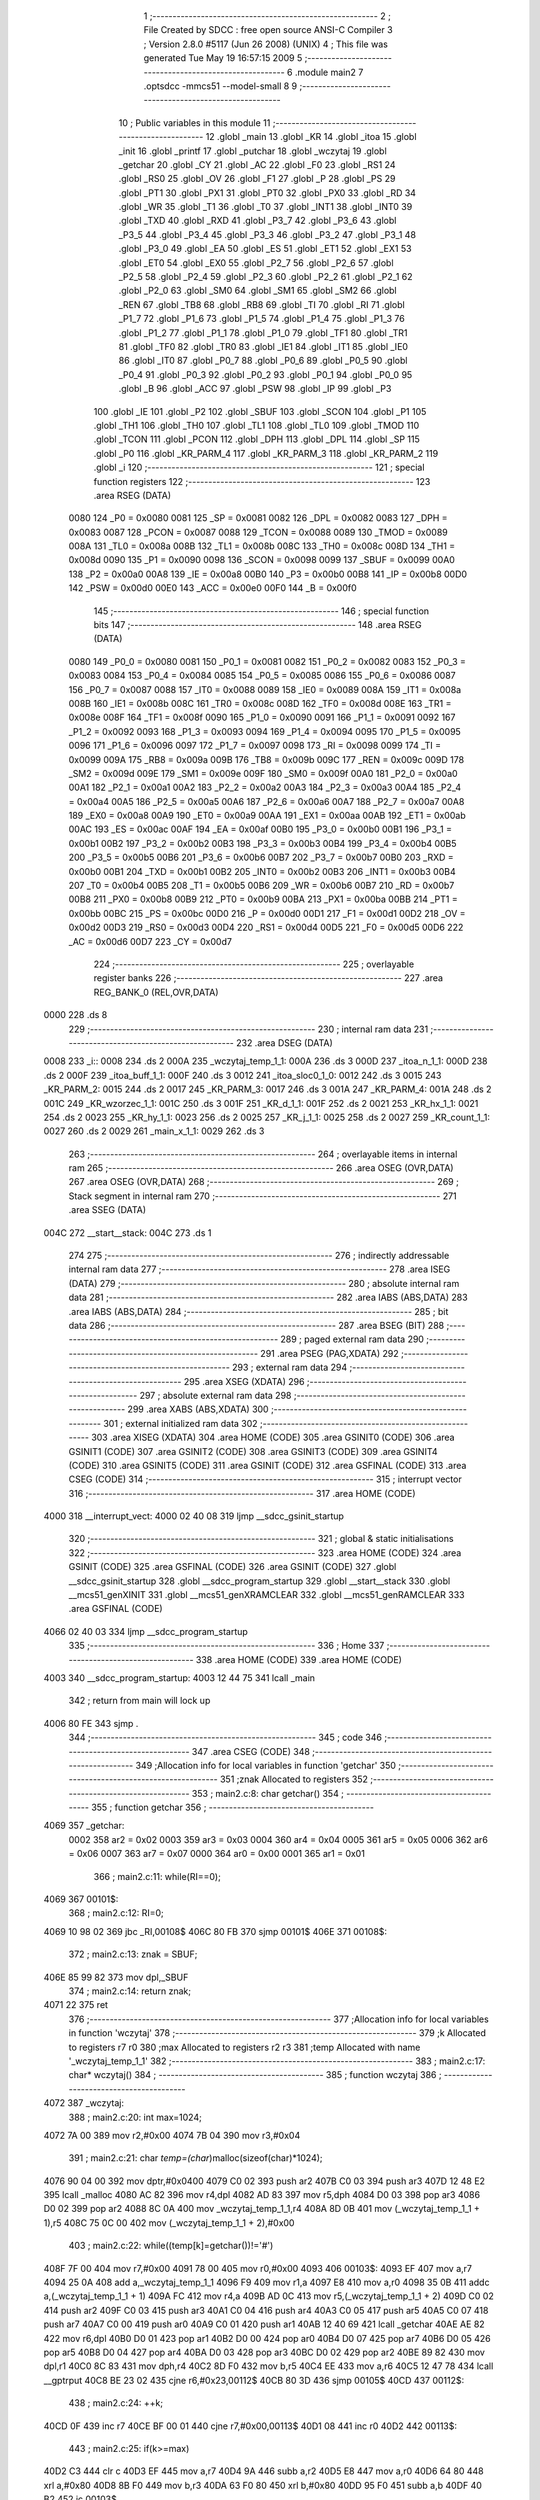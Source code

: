                               1 ;--------------------------------------------------------
                              2 ; File Created by SDCC : free open source ANSI-C Compiler
                              3 ; Version 2.8.0 #5117 (Jun 26 2008) (UNIX)
                              4 ; This file was generated Tue May 19 16:57:15 2009
                              5 ;--------------------------------------------------------
                              6 	.module main2
                              7 	.optsdcc -mmcs51 --model-small
                              8 	
                              9 ;--------------------------------------------------------
                             10 ; Public variables in this module
                             11 ;--------------------------------------------------------
                             12 	.globl _main
                             13 	.globl _KR
                             14 	.globl _itoa
                             15 	.globl _init
                             16 	.globl _printf
                             17 	.globl _putchar
                             18 	.globl _wczytaj
                             19 	.globl _getchar
                             20 	.globl _CY
                             21 	.globl _AC
                             22 	.globl _F0
                             23 	.globl _RS1
                             24 	.globl _RS0
                             25 	.globl _OV
                             26 	.globl _F1
                             27 	.globl _P
                             28 	.globl _PS
                             29 	.globl _PT1
                             30 	.globl _PX1
                             31 	.globl _PT0
                             32 	.globl _PX0
                             33 	.globl _RD
                             34 	.globl _WR
                             35 	.globl _T1
                             36 	.globl _T0
                             37 	.globl _INT1
                             38 	.globl _INT0
                             39 	.globl _TXD
                             40 	.globl _RXD
                             41 	.globl _P3_7
                             42 	.globl _P3_6
                             43 	.globl _P3_5
                             44 	.globl _P3_4
                             45 	.globl _P3_3
                             46 	.globl _P3_2
                             47 	.globl _P3_1
                             48 	.globl _P3_0
                             49 	.globl _EA
                             50 	.globl _ES
                             51 	.globl _ET1
                             52 	.globl _EX1
                             53 	.globl _ET0
                             54 	.globl _EX0
                             55 	.globl _P2_7
                             56 	.globl _P2_6
                             57 	.globl _P2_5
                             58 	.globl _P2_4
                             59 	.globl _P2_3
                             60 	.globl _P2_2
                             61 	.globl _P2_1
                             62 	.globl _P2_0
                             63 	.globl _SM0
                             64 	.globl _SM1
                             65 	.globl _SM2
                             66 	.globl _REN
                             67 	.globl _TB8
                             68 	.globl _RB8
                             69 	.globl _TI
                             70 	.globl _RI
                             71 	.globl _P1_7
                             72 	.globl _P1_6
                             73 	.globl _P1_5
                             74 	.globl _P1_4
                             75 	.globl _P1_3
                             76 	.globl _P1_2
                             77 	.globl _P1_1
                             78 	.globl _P1_0
                             79 	.globl _TF1
                             80 	.globl _TR1
                             81 	.globl _TF0
                             82 	.globl _TR0
                             83 	.globl _IE1
                             84 	.globl _IT1
                             85 	.globl _IE0
                             86 	.globl _IT0
                             87 	.globl _P0_7
                             88 	.globl _P0_6
                             89 	.globl _P0_5
                             90 	.globl _P0_4
                             91 	.globl _P0_3
                             92 	.globl _P0_2
                             93 	.globl _P0_1
                             94 	.globl _P0_0
                             95 	.globl _B
                             96 	.globl _ACC
                             97 	.globl _PSW
                             98 	.globl _IP
                             99 	.globl _P3
                            100 	.globl _IE
                            101 	.globl _P2
                            102 	.globl _SBUF
                            103 	.globl _SCON
                            104 	.globl _P1
                            105 	.globl _TH1
                            106 	.globl _TH0
                            107 	.globl _TL1
                            108 	.globl _TL0
                            109 	.globl _TMOD
                            110 	.globl _TCON
                            111 	.globl _PCON
                            112 	.globl _DPH
                            113 	.globl _DPL
                            114 	.globl _SP
                            115 	.globl _P0
                            116 	.globl _KR_PARM_4
                            117 	.globl _KR_PARM_3
                            118 	.globl _KR_PARM_2
                            119 	.globl _i
                            120 ;--------------------------------------------------------
                            121 ; special function registers
                            122 ;--------------------------------------------------------
                            123 	.area RSEG    (DATA)
                    0080    124 _P0	=	0x0080
                    0081    125 _SP	=	0x0081
                    0082    126 _DPL	=	0x0082
                    0083    127 _DPH	=	0x0083
                    0087    128 _PCON	=	0x0087
                    0088    129 _TCON	=	0x0088
                    0089    130 _TMOD	=	0x0089
                    008A    131 _TL0	=	0x008a
                    008B    132 _TL1	=	0x008b
                    008C    133 _TH0	=	0x008c
                    008D    134 _TH1	=	0x008d
                    0090    135 _P1	=	0x0090
                    0098    136 _SCON	=	0x0098
                    0099    137 _SBUF	=	0x0099
                    00A0    138 _P2	=	0x00a0
                    00A8    139 _IE	=	0x00a8
                    00B0    140 _P3	=	0x00b0
                    00B8    141 _IP	=	0x00b8
                    00D0    142 _PSW	=	0x00d0
                    00E0    143 _ACC	=	0x00e0
                    00F0    144 _B	=	0x00f0
                            145 ;--------------------------------------------------------
                            146 ; special function bits
                            147 ;--------------------------------------------------------
                            148 	.area RSEG    (DATA)
                    0080    149 _P0_0	=	0x0080
                    0081    150 _P0_1	=	0x0081
                    0082    151 _P0_2	=	0x0082
                    0083    152 _P0_3	=	0x0083
                    0084    153 _P0_4	=	0x0084
                    0085    154 _P0_5	=	0x0085
                    0086    155 _P0_6	=	0x0086
                    0087    156 _P0_7	=	0x0087
                    0088    157 _IT0	=	0x0088
                    0089    158 _IE0	=	0x0089
                    008A    159 _IT1	=	0x008a
                    008B    160 _IE1	=	0x008b
                    008C    161 _TR0	=	0x008c
                    008D    162 _TF0	=	0x008d
                    008E    163 _TR1	=	0x008e
                    008F    164 _TF1	=	0x008f
                    0090    165 _P1_0	=	0x0090
                    0091    166 _P1_1	=	0x0091
                    0092    167 _P1_2	=	0x0092
                    0093    168 _P1_3	=	0x0093
                    0094    169 _P1_4	=	0x0094
                    0095    170 _P1_5	=	0x0095
                    0096    171 _P1_6	=	0x0096
                    0097    172 _P1_7	=	0x0097
                    0098    173 _RI	=	0x0098
                    0099    174 _TI	=	0x0099
                    009A    175 _RB8	=	0x009a
                    009B    176 _TB8	=	0x009b
                    009C    177 _REN	=	0x009c
                    009D    178 _SM2	=	0x009d
                    009E    179 _SM1	=	0x009e
                    009F    180 _SM0	=	0x009f
                    00A0    181 _P2_0	=	0x00a0
                    00A1    182 _P2_1	=	0x00a1
                    00A2    183 _P2_2	=	0x00a2
                    00A3    184 _P2_3	=	0x00a3
                    00A4    185 _P2_4	=	0x00a4
                    00A5    186 _P2_5	=	0x00a5
                    00A6    187 _P2_6	=	0x00a6
                    00A7    188 _P2_7	=	0x00a7
                    00A8    189 _EX0	=	0x00a8
                    00A9    190 _ET0	=	0x00a9
                    00AA    191 _EX1	=	0x00aa
                    00AB    192 _ET1	=	0x00ab
                    00AC    193 _ES	=	0x00ac
                    00AF    194 _EA	=	0x00af
                    00B0    195 _P3_0	=	0x00b0
                    00B1    196 _P3_1	=	0x00b1
                    00B2    197 _P3_2	=	0x00b2
                    00B3    198 _P3_3	=	0x00b3
                    00B4    199 _P3_4	=	0x00b4
                    00B5    200 _P3_5	=	0x00b5
                    00B6    201 _P3_6	=	0x00b6
                    00B7    202 _P3_7	=	0x00b7
                    00B0    203 _RXD	=	0x00b0
                    00B1    204 _TXD	=	0x00b1
                    00B2    205 _INT0	=	0x00b2
                    00B3    206 _INT1	=	0x00b3
                    00B4    207 _T0	=	0x00b4
                    00B5    208 _T1	=	0x00b5
                    00B6    209 _WR	=	0x00b6
                    00B7    210 _RD	=	0x00b7
                    00B8    211 _PX0	=	0x00b8
                    00B9    212 _PT0	=	0x00b9
                    00BA    213 _PX1	=	0x00ba
                    00BB    214 _PT1	=	0x00bb
                    00BC    215 _PS	=	0x00bc
                    00D0    216 _P	=	0x00d0
                    00D1    217 _F1	=	0x00d1
                    00D2    218 _OV	=	0x00d2
                    00D3    219 _RS0	=	0x00d3
                    00D4    220 _RS1	=	0x00d4
                    00D5    221 _F0	=	0x00d5
                    00D6    222 _AC	=	0x00d6
                    00D7    223 _CY	=	0x00d7
                            224 ;--------------------------------------------------------
                            225 ; overlayable register banks
                            226 ;--------------------------------------------------------
                            227 	.area REG_BANK_0	(REL,OVR,DATA)
   0000                     228 	.ds 8
                            229 ;--------------------------------------------------------
                            230 ; internal ram data
                            231 ;--------------------------------------------------------
                            232 	.area DSEG    (DATA)
   0008                     233 _i::
   0008                     234 	.ds 2
   000A                     235 _wczytaj_temp_1_1:
   000A                     236 	.ds 3
   000D                     237 _itoa_n_1_1:
   000D                     238 	.ds 2
   000F                     239 _itoa_buff_1_1:
   000F                     240 	.ds 3
   0012                     241 _itoa_sloc0_1_0:
   0012                     242 	.ds 3
   0015                     243 _KR_PARM_2:
   0015                     244 	.ds 2
   0017                     245 _KR_PARM_3:
   0017                     246 	.ds 3
   001A                     247 _KR_PARM_4:
   001A                     248 	.ds 2
   001C                     249 _KR_wzorzec_1_1:
   001C                     250 	.ds 3
   001F                     251 _KR_d_1_1:
   001F                     252 	.ds 2
   0021                     253 _KR_hx_1_1:
   0021                     254 	.ds 2
   0023                     255 _KR_hy_1_1:
   0023                     256 	.ds 2
   0025                     257 _KR_j_1_1:
   0025                     258 	.ds 2
   0027                     259 _KR_count_1_1:
   0027                     260 	.ds 2
   0029                     261 _main_x_1_1:
   0029                     262 	.ds 3
                            263 ;--------------------------------------------------------
                            264 ; overlayable items in internal ram 
                            265 ;--------------------------------------------------------
                            266 	.area	OSEG    (OVR,DATA)
                            267 	.area	OSEG    (OVR,DATA)
                            268 ;--------------------------------------------------------
                            269 ; Stack segment in internal ram 
                            270 ;--------------------------------------------------------
                            271 	.area	SSEG	(DATA)
   004C                     272 __start__stack:
   004C                     273 	.ds	1
                            274 
                            275 ;--------------------------------------------------------
                            276 ; indirectly addressable internal ram data
                            277 ;--------------------------------------------------------
                            278 	.area ISEG    (DATA)
                            279 ;--------------------------------------------------------
                            280 ; absolute internal ram data
                            281 ;--------------------------------------------------------
                            282 	.area IABS    (ABS,DATA)
                            283 	.area IABS    (ABS,DATA)
                            284 ;--------------------------------------------------------
                            285 ; bit data
                            286 ;--------------------------------------------------------
                            287 	.area BSEG    (BIT)
                            288 ;--------------------------------------------------------
                            289 ; paged external ram data
                            290 ;--------------------------------------------------------
                            291 	.area PSEG    (PAG,XDATA)
                            292 ;--------------------------------------------------------
                            293 ; external ram data
                            294 ;--------------------------------------------------------
                            295 	.area XSEG    (XDATA)
                            296 ;--------------------------------------------------------
                            297 ; absolute external ram data
                            298 ;--------------------------------------------------------
                            299 	.area XABS    (ABS,XDATA)
                            300 ;--------------------------------------------------------
                            301 ; external initialized ram data
                            302 ;--------------------------------------------------------
                            303 	.area XISEG   (XDATA)
                            304 	.area HOME    (CODE)
                            305 	.area GSINIT0 (CODE)
                            306 	.area GSINIT1 (CODE)
                            307 	.area GSINIT2 (CODE)
                            308 	.area GSINIT3 (CODE)
                            309 	.area GSINIT4 (CODE)
                            310 	.area GSINIT5 (CODE)
                            311 	.area GSINIT  (CODE)
                            312 	.area GSFINAL (CODE)
                            313 	.area CSEG    (CODE)
                            314 ;--------------------------------------------------------
                            315 ; interrupt vector 
                            316 ;--------------------------------------------------------
                            317 	.area HOME    (CODE)
   4000                     318 __interrupt_vect:
   4000 02 40 08            319 	ljmp	__sdcc_gsinit_startup
                            320 ;--------------------------------------------------------
                            321 ; global & static initialisations
                            322 ;--------------------------------------------------------
                            323 	.area HOME    (CODE)
                            324 	.area GSINIT  (CODE)
                            325 	.area GSFINAL (CODE)
                            326 	.area GSINIT  (CODE)
                            327 	.globl __sdcc_gsinit_startup
                            328 	.globl __sdcc_program_startup
                            329 	.globl __start__stack
                            330 	.globl __mcs51_genXINIT
                            331 	.globl __mcs51_genXRAMCLEAR
                            332 	.globl __mcs51_genRAMCLEAR
                            333 	.area GSFINAL (CODE)
   4066 02 40 03            334 	ljmp	__sdcc_program_startup
                            335 ;--------------------------------------------------------
                            336 ; Home
                            337 ;--------------------------------------------------------
                            338 	.area HOME    (CODE)
                            339 	.area HOME    (CODE)
   4003                     340 __sdcc_program_startup:
   4003 12 44 75            341 	lcall	_main
                            342 ;	return from main will lock up
   4006 80 FE               343 	sjmp .
                            344 ;--------------------------------------------------------
                            345 ; code
                            346 ;--------------------------------------------------------
                            347 	.area CSEG    (CODE)
                            348 ;------------------------------------------------------------
                            349 ;Allocation info for local variables in function 'getchar'
                            350 ;------------------------------------------------------------
                            351 ;znak                      Allocated to registers 
                            352 ;------------------------------------------------------------
                            353 ;	main2.c:8: char getchar()
                            354 ;	-----------------------------------------
                            355 ;	 function getchar
                            356 ;	-----------------------------------------
   4069                     357 _getchar:
                    0002    358 	ar2 = 0x02
                    0003    359 	ar3 = 0x03
                    0004    360 	ar4 = 0x04
                    0005    361 	ar5 = 0x05
                    0006    362 	ar6 = 0x06
                    0007    363 	ar7 = 0x07
                    0000    364 	ar0 = 0x00
                    0001    365 	ar1 = 0x01
                            366 ;	main2.c:11: while(RI==0);
   4069                     367 00101$:
                            368 ;	main2.c:12: RI=0;	
   4069 10 98 02            369 	jbc	_RI,00108$
   406C 80 FB               370 	sjmp	00101$
   406E                     371 00108$:
                            372 ;	main2.c:13: znak = SBUF;
   406E 85 99 82            373 	mov	dpl,_SBUF
                            374 ;	main2.c:14: return znak;
   4071 22                  375 	ret
                            376 ;------------------------------------------------------------
                            377 ;Allocation info for local variables in function 'wczytaj'
                            378 ;------------------------------------------------------------
                            379 ;k                         Allocated to registers r7 r0 
                            380 ;max                       Allocated to registers r2 r3 
                            381 ;temp                      Allocated with name '_wczytaj_temp_1_1'
                            382 ;------------------------------------------------------------
                            383 ;	main2.c:17: char* wczytaj()
                            384 ;	-----------------------------------------
                            385 ;	 function wczytaj
                            386 ;	-----------------------------------------
   4072                     387 _wczytaj:
                            388 ;	main2.c:20: int max=1024;
   4072 7A 00               389 	mov	r2,#0x00
   4074 7B 04               390 	mov	r3,#0x04
                            391 ;	main2.c:21: char *temp=(char*)malloc(sizeof(char)*1024);
   4076 90 04 00            392 	mov	dptr,#0x0400
   4079 C0 02               393 	push	ar2
   407B C0 03               394 	push	ar3
   407D 12 48 E2            395 	lcall	_malloc
   4080 AC 82               396 	mov	r4,dpl
   4082 AD 83               397 	mov	r5,dph
   4084 D0 03               398 	pop	ar3
   4086 D0 02               399 	pop	ar2
   4088 8C 0A               400 	mov	_wczytaj_temp_1_1,r4
   408A 8D 0B               401 	mov	(_wczytaj_temp_1_1 + 1),r5
   408C 75 0C 00            402 	mov	(_wczytaj_temp_1_1 + 2),#0x00
                            403 ;	main2.c:22: while((temp[k]=getchar())!='#')
   408F 7F 00               404 	mov	r7,#0x00
   4091 78 00               405 	mov	r0,#0x00
   4093                     406 00103$:
   4093 EF                  407 	mov	a,r7
   4094 25 0A               408 	add	a,_wczytaj_temp_1_1
   4096 F9                  409 	mov	r1,a
   4097 E8                  410 	mov	a,r0
   4098 35 0B               411 	addc	a,(_wczytaj_temp_1_1 + 1)
   409A FC                  412 	mov	r4,a
   409B AD 0C               413 	mov	r5,(_wczytaj_temp_1_1 + 2)
   409D C0 02               414 	push	ar2
   409F C0 03               415 	push	ar3
   40A1 C0 04               416 	push	ar4
   40A3 C0 05               417 	push	ar5
   40A5 C0 07               418 	push	ar7
   40A7 C0 00               419 	push	ar0
   40A9 C0 01               420 	push	ar1
   40AB 12 40 69            421 	lcall	_getchar
   40AE AE 82               422 	mov	r6,dpl
   40B0 D0 01               423 	pop	ar1
   40B2 D0 00               424 	pop	ar0
   40B4 D0 07               425 	pop	ar7
   40B6 D0 05               426 	pop	ar5
   40B8 D0 04               427 	pop	ar4
   40BA D0 03               428 	pop	ar3
   40BC D0 02               429 	pop	ar2
   40BE 89 82               430 	mov	dpl,r1
   40C0 8C 83               431 	mov	dph,r4
   40C2 8D F0               432 	mov	b,r5
   40C4 EE                  433 	mov	a,r6
   40C5 12 47 78            434 	lcall	__gptrput
   40C8 BE 23 02            435 	cjne	r6,#0x23,00112$
   40CB 80 3D               436 	sjmp	00105$
   40CD                     437 00112$:
                            438 ;	main2.c:24: ++k;
   40CD 0F                  439 	inc	r7
   40CE BF 00 01            440 	cjne	r7,#0x00,00113$
   40D1 08                  441 	inc	r0
   40D2                     442 00113$:
                            443 ;	main2.c:25: if(k>=max)
   40D2 C3                  444 	clr	c
   40D3 EF                  445 	mov	a,r7
   40D4 9A                  446 	subb	a,r2
   40D5 E8                  447 	mov	a,r0
   40D6 64 80               448 	xrl	a,#0x80
   40D8 8B F0               449 	mov	b,r3
   40DA 63 F0 80            450 	xrl	b,#0x80
   40DD 95 F0               451 	subb	a,b
   40DF 40 B2               452 	jc	00103$
                            453 ;	main2.c:27: max*=2;
   40E1 EB                  454 	mov	a,r3
   40E2 CA                  455 	xch	a,r2
   40E3 25 E0               456 	add	a,acc
   40E5 CA                  457 	xch	a,r2
   40E6 33                  458 	rlc	a
   40E7 FB                  459 	mov	r3,a
                            460 ;	main2.c:28: realloc(temp,max);
   40E8 8A 2C               461 	mov	_realloc_PARM_2,r2
   40EA 8B 2D               462 	mov	(_realloc_PARM_2 + 1),r3
   40EC 85 0A 82            463 	mov	dpl,_wczytaj_temp_1_1
   40EF 85 0B 83            464 	mov	dph,(_wczytaj_temp_1_1 + 1)
   40F2 85 0C F0            465 	mov	b,(_wczytaj_temp_1_1 + 2)
   40F5 C0 02               466 	push	ar2
   40F7 C0 03               467 	push	ar3
   40F9 C0 07               468 	push	ar7
   40FB C0 00               469 	push	ar0
   40FD 12 45 24            470 	lcall	_realloc
   4100 D0 00               471 	pop	ar0
   4102 D0 07               472 	pop	ar7
   4104 D0 03               473 	pop	ar3
   4106 D0 02               474 	pop	ar2
   4108 80 89               475 	sjmp	00103$
   410A                     476 00105$:
                            477 ;	main2.c:31: temp[k]='\0';
   410A 89 82               478 	mov	dpl,r1
   410C 8C 83               479 	mov	dph,r4
   410E 8D F0               480 	mov	b,r5
   4110 E4                  481 	clr	a
   4111 12 47 78            482 	lcall	__gptrput
                            483 ;	main2.c:32: return temp;
   4114 85 0A 82            484 	mov	dpl,_wczytaj_temp_1_1
   4117 85 0B 83            485 	mov	dph,(_wczytaj_temp_1_1 + 1)
   411A 85 0C F0            486 	mov	b,(_wczytaj_temp_1_1 + 2)
   411D 22                  487 	ret
                            488 ;------------------------------------------------------------
                            489 ;Allocation info for local variables in function 'putchar'
                            490 ;------------------------------------------------------------
                            491 ;znak                      Allocated to registers 
                            492 ;------------------------------------------------------------
                            493 ;	main2.c:35: void putchar(char znak)
                            494 ;	-----------------------------------------
                            495 ;	 function putchar
                            496 ;	-----------------------------------------
   411E                     497 _putchar:
   411E 85 82 99            498 	mov	_SBUF,dpl
                            499 ;	main2.c:38: while(TI==0);	
   4121                     500 00101$:
                            501 ;	main2.c:39: TI = 0;	
   4121 10 99 02            502 	jbc	_TI,00108$
   4124 80 FB               503 	sjmp	00101$
   4126                     504 00108$:
   4126 22                  505 	ret
                            506 ;------------------------------------------------------------
                            507 ;Allocation info for local variables in function 'printf'
                            508 ;------------------------------------------------------------
                            509 ;temp                      Allocated to registers r2 r3 r4 
                            510 ;------------------------------------------------------------
                            511 ;	main2.c:42: void printf(char *temp)
                            512 ;	-----------------------------------------
                            513 ;	 function printf
                            514 ;	-----------------------------------------
   4127                     515 _printf:
   4127 AA 82               516 	mov	r2,dpl
   4129 AB 83               517 	mov	r3,dph
   412B AC F0               518 	mov	r4,b
                            519 ;	main2.c:44: while(temp[i]!=0)
   412D E4                  520 	clr	a
   412E F5 08               521 	mov	_i,a
   4130 F5 09               522 	mov	(_i + 1),a
                            523 ;	main2.c:45: {
   4132                     524 00101$:
   4132 E5 08               525 	mov	a,_i
   4134 2A                  526 	add	a,r2
   4135 FD                  527 	mov	r5,a
   4136 E5 09               528 	mov	a,(_i + 1)
   4138 3B                  529 	addc	a,r3
   4139 FE                  530 	mov	r6,a
   413A 8C 07               531 	mov	ar7,r4
   413C 8D 82               532 	mov	dpl,r5
   413E 8E 83               533 	mov	dph,r6
   4140 8F F0               534 	mov	b,r7
   4142 12 4A E7            535 	lcall	__gptrget
   4145 FD                  536 	mov	r5,a
   4146 60 1B               537 	jz	00103$
                            538 ;	main2.c:47: i++;
   4148 8D 82               539 	mov	dpl,r5
   414A C0 02               540 	push	ar2
   414C C0 03               541 	push	ar3
   414E C0 04               542 	push	ar4
   4150 12 41 1E            543 	lcall	_putchar
   4153 D0 04               544 	pop	ar4
   4155 D0 03               545 	pop	ar3
   4157 D0 02               546 	pop	ar2
                            547 ;	main2.c:48: }
   4159 05 08               548 	inc	_i
   415B E4                  549 	clr	a
   415C B5 08 D3            550 	cjne	a,_i,00101$
   415F 05 09               551 	inc	(_i + 1)
   4161 80 CF               552 	sjmp	00101$
   4163                     553 00103$:
                            554 ;	main2.c:50: }
   4163 75 82 0A            555 	mov	dpl,#0x0A
   4166 02 41 1E            556 	ljmp	_putchar
                            557 ;------------------------------------------------------------
                            558 ;Allocation info for local variables in function 'init'
                            559 ;------------------------------------------------------------
                            560 ;------------------------------------------------------------
                            561 ;	main2.c:54: {
                            562 ;	-----------------------------------------
                            563 ;	 function init
                            564 ;	-----------------------------------------
   4169                     565 _init:
                            566 ;	main2.c:56: TMOD &= 0x0f;
   4169 75 98 50            567 	mov	_SCON,#0x50
                            568 ;	main2.c:57: TMOD |= 0x20;
   416C 53 89 0F            569 	anl	_TMOD,#0x0F
                            570 ;	main2.c:58: TH1=TL1=0xFD;	
   416F 43 89 20            571 	orl	_TMOD,#0x20
                            572 ;	main2.c:59: PCON=0x80;
   4172 75 8B FD            573 	mov	_TL1,#0xFD
   4175 75 8D FD            574 	mov	_TH1,#0xFD
                            575 ;	main2.c:60: TCON=0x40; 
   4178 75 87 80            576 	mov	_PCON,#0x80
                            577 ;	main2.c:61: RI=0;
   417B 75 88 40            578 	mov	_TCON,#0x40
                            579 ;	main2.c:62: SBUF=0x0;
   417E C2 98               580 	clr	_RI
                            581 ;	main2.c:63: TI=0;
   4180 75 99 00            582 	mov	_SBUF,#0x00
                            583 ;	main2.c:64: putchar(' ');
   4183 C2 99               584 	clr	_TI
                            585 ;	main2.c:65: 
   4185 75 82 20            586 	mov	dpl,#0x20
   4188 02 41 1E            587 	ljmp	_putchar
                            588 ;------------------------------------------------------------
                            589 ;Allocation info for local variables in function 'itoa'
                            590 ;------------------------------------------------------------
                            591 ;n                         Allocated with name '_itoa_n_1_1'
                            592 ;temp                      Allocated to registers r4 r5 
                            593 ;k                         Allocated to registers r4 r5 
                            594 ;buff                      Allocated with name '_itoa_buff_1_1'
                            595 ;sloc0                     Allocated with name '_itoa_sloc0_1_0'
                            596 ;------------------------------------------------------------
                            597 ;	main2.c:69: {
                            598 ;	-----------------------------------------
                            599 ;	 function itoa
                            600 ;	-----------------------------------------
   418B                     601 _itoa:
   418B 85 82 0D            602 	mov	_itoa_n_1_1,dpl
   418E 85 83 0E            603 	mov	(_itoa_n_1_1 + 1),dph
                            604 ;	main2.c:71: char *buff;
   4191 AC 0D               605 	mov	r4,_itoa_n_1_1
   4193 AD 0E               606 	mov	r5,(_itoa_n_1_1 + 1)
                            607 ;	main2.c:73: {
   4195 E5 0D               608 	mov	a,_itoa_n_1_1
   4197 45 0E               609 	orl	a,(_itoa_n_1_1 + 1)
   4199 70 37               610 	jnz	00115$
                            611 ;	main2.c:75: buff[0]='0';
   419B 90 00 02            612 	mov	dptr,#0x0002
   419E 12 48 E2            613 	lcall	_malloc
   41A1 AE 82               614 	mov	r6,dpl
   41A3 AF 83               615 	mov	r7,dph
   41A5 8E 0F               616 	mov	_itoa_buff_1_1,r6
   41A7 8F 10               617 	mov	(_itoa_buff_1_1 + 1),r7
   41A9 75 11 00            618 	mov	(_itoa_buff_1_1 + 2),#0x00
                            619 ;	main2.c:76: buff[1]=0;
   41AC 85 0F 82            620 	mov	dpl,_itoa_buff_1_1
   41AF 85 10 83            621 	mov	dph,(_itoa_buff_1_1 + 1)
   41B2 85 11 F0            622 	mov	b,(_itoa_buff_1_1 + 2)
   41B5 74 30               623 	mov	a,#0x30
   41B7 12 47 78            624 	lcall	__gptrput
                            625 ;	main2.c:77: }
   41BA 74 01               626 	mov	a,#0x01
   41BC 25 0F               627 	add	a,_itoa_buff_1_1
   41BE F9                  628 	mov	r1,a
   41BF E4                  629 	clr	a
   41C0 35 10               630 	addc	a,(_itoa_buff_1_1 + 1)
   41C2 FE                  631 	mov	r6,a
   41C3 AF 11               632 	mov	r7,(_itoa_buff_1_1 + 2)
   41C5 89 82               633 	mov	dpl,r1
   41C7 8E 83               634 	mov	dph,r6
   41C9 8F F0               635 	mov	b,r7
   41CB E4                  636 	clr	a
   41CC 12 47 78            637 	lcall	__gptrput
   41CF 02 42 A5            638 	ljmp	00106$
                            639 ;	main2.c:81: {
   41D2                     640 00115$:
   41D2 7E 00               641 	mov	r6,#0x00
   41D4 7F 00               642 	mov	r7,#0x00
   41D6                     643 00101$:
   41D6 C3                  644 	clr	c
   41D7 E4                  645 	clr	a
   41D8 9C                  646 	subb	a,r4
   41D9 74 80               647 	mov	a,#(0x00 ^ 0x80)
   41DB 8D F0               648 	mov	b,r5
   41DD 63 F0 80            649 	xrl	b,#0x80
   41E0 95 F0               650 	subb	a,b
   41E2 50 20               651 	jnc	00118$
                            652 ;	main2.c:83: k++;
   41E4 75 39 0A            653 	mov	__divsint_PARM_2,#0x0A
   41E7 E4                  654 	clr	a
   41E8 F5 3A               655 	mov	(__divsint_PARM_2 + 1),a
   41EA 8C 82               656 	mov	dpl,r4
   41EC 8D 83               657 	mov	dph,r5
   41EE C0 06               658 	push	ar6
   41F0 C0 07               659 	push	ar7
   41F2 12 4B 39            660 	lcall	__divsint
   41F5 AC 82               661 	mov	r4,dpl
   41F7 AD 83               662 	mov	r5,dph
   41F9 D0 07               663 	pop	ar7
   41FB D0 06               664 	pop	ar6
                            665 ;	main2.c:84: }
   41FD 0E                  666 	inc	r6
   41FE BE 00 D5            667 	cjne	r6,#0x00,00101$
   4201 0F                  668 	inc	r7
   4202 80 D2               669 	sjmp	00101$
   4204                     670 00118$:
   4204 8E 04               671 	mov	ar4,r6
   4206 8F 05               672 	mov	ar5,r7
                            673 ;	main2.c:86: buff[k]=0;
   4208 8E 82               674 	mov	dpl,r6
   420A 8F 83               675 	mov	dph,r7
   420C A3                  676 	inc	dptr
   420D C0 04               677 	push	ar4
   420F C0 05               678 	push	ar5
   4211 C0 06               679 	push	ar6
   4213 C0 07               680 	push	ar7
   4215 12 48 E2            681 	lcall	_malloc
   4218 A8 82               682 	mov	r0,dpl
   421A A9 83               683 	mov	r1,dph
   421C D0 07               684 	pop	ar7
   421E D0 06               685 	pop	ar6
   4220 D0 05               686 	pop	ar5
   4222 D0 04               687 	pop	ar4
   4224 88 0F               688 	mov	_itoa_buff_1_1,r0
   4226 89 10               689 	mov	(_itoa_buff_1_1 + 1),r1
   4228 75 11 00            690 	mov	(_itoa_buff_1_1 + 2),#0x00
                            691 ;	main2.c:87: for(k;k>0;--k)
   422B EE                  692 	mov	a,r6
   422C 25 0F               693 	add	a,_itoa_buff_1_1
   422E FE                  694 	mov	r6,a
   422F EF                  695 	mov	a,r7
   4230 35 10               696 	addc	a,(_itoa_buff_1_1 + 1)
   4232 FF                  697 	mov	r7,a
   4233 A8 11               698 	mov	r0,(_itoa_buff_1_1 + 2)
   4235 8E 82               699 	mov	dpl,r6
   4237 8F 83               700 	mov	dph,r7
   4239 88 F0               701 	mov	b,r0
   423B E4                  702 	clr	a
   423C 12 47 78            703 	lcall	__gptrput
                            704 ;	main2.c:88: {
   423F                     705 00107$:
   423F C3                  706 	clr	c
   4240 E4                  707 	clr	a
   4241 9C                  708 	subb	a,r4
   4242 74 80               709 	mov	a,#(0x00 ^ 0x80)
   4244 8D F0               710 	mov	b,r5
   4246 63 F0 80            711 	xrl	b,#0x80
   4249 95 F0               712 	subb	a,b
   424B 50 58               713 	jnc	00106$
                            714 ;	main2.c:90: n/=10;
   424D EC                  715 	mov	a,r4
   424E 24 FF               716 	add	a,#0xff
   4250 FE                  717 	mov	r6,a
   4251 ED                  718 	mov	a,r5
   4252 34 FF               719 	addc	a,#0xff
   4254 FF                  720 	mov	r7,a
   4255 EE                  721 	mov	a,r6
   4256 25 0F               722 	add	a,_itoa_buff_1_1
   4258 F5 12               723 	mov	_itoa_sloc0_1_0,a
   425A EF                  724 	mov	a,r7
   425B 35 10               725 	addc	a,(_itoa_buff_1_1 + 1)
   425D F5 13               726 	mov	(_itoa_sloc0_1_0 + 1),a
   425F 85 11 14            727 	mov	(_itoa_sloc0_1_0 + 2),(_itoa_buff_1_1 + 2)
   4262 75 39 0A            728 	mov	__modsint_PARM_2,#0x0A
   4265 E4                  729 	clr	a
   4266 F5 3A               730 	mov	(__modsint_PARM_2 + 1),a
   4268 85 0D 82            731 	mov	dpl,_itoa_n_1_1
   426B 85 0E 83            732 	mov	dph,(_itoa_n_1_1 + 1)
   426E C0 06               733 	push	ar6
   4270 C0 07               734 	push	ar7
   4272 12 4B 03            735 	lcall	__modsint
   4275 AB 82               736 	mov	r3,dpl
   4277 74 30               737 	mov	a,#0x30
   4279 2B                  738 	add	a,r3
   427A 85 12 82            739 	mov	dpl,_itoa_sloc0_1_0
   427D 85 13 83            740 	mov	dph,(_itoa_sloc0_1_0 + 1)
   4280 85 14 F0            741 	mov	b,(_itoa_sloc0_1_0 + 2)
   4283 12 47 78            742 	lcall	__gptrput
                            743 ;	main2.c:91: }
   4286 75 39 0A            744 	mov	__divsint_PARM_2,#0x0A
   4289 E4                  745 	clr	a
   428A F5 3A               746 	mov	(__divsint_PARM_2 + 1),a
   428C 85 0D 82            747 	mov	dpl,_itoa_n_1_1
   428F 85 0E 83            748 	mov	dph,(_itoa_n_1_1 + 1)
   4292 12 4B 39            749 	lcall	__divsint
   4295 85 82 0D            750 	mov	_itoa_n_1_1,dpl
   4298 85 83 0E            751 	mov	(_itoa_n_1_1 + 1),dph
   429B D0 07               752 	pop	ar7
   429D D0 06               753 	pop	ar6
                            754 ;	main2.c:88: {
   429F 8E 04               755 	mov	ar4,r6
   42A1 8F 05               756 	mov	ar5,r7
   42A3 80 9A               757 	sjmp	00107$
   42A5                     758 00106$:
                            759 ;	main2.c:94: }
   42A5 85 0F 82            760 	mov	dpl,_itoa_buff_1_1
   42A8 85 10 83            761 	mov	dph,(_itoa_buff_1_1 + 1)
   42AB 85 11 F0            762 	mov	b,(_itoa_buff_1_1 + 2)
   42AE 22                  763 	ret
                            764 ;------------------------------------------------------------
                            765 ;Allocation info for local variables in function 'KR'
                            766 ;------------------------------------------------------------
                            767 ;m                         Allocated with name '_KR_PARM_2'
                            768 ;tekst                     Allocated with name '_KR_PARM_3'
                            769 ;n                         Allocated with name '_KR_PARM_4'
                            770 ;wzorzec                   Allocated with name '_KR_wzorzec_1_1'
                            771 ;d                         Allocated with name '_KR_d_1_1'
                            772 ;hx                        Allocated with name '_KR_hx_1_1'
                            773 ;hy                        Allocated with name '_KR_hy_1_1'
                            774 ;i                         Allocated to registers r7 r0 
                            775 ;j                         Allocated with name '_KR_j_1_1'
                            776 ;count                     Allocated with name '_KR_count_1_1'
                            777 ;------------------------------------------------------------
                            778 ;	main2.c:98: {
                            779 ;	-----------------------------------------
                            780 ;	 function KR
                            781 ;	-----------------------------------------
   42AF                     782 _KR:
   42AF 85 82 1C            783 	mov	_KR_wzorzec_1_1,dpl
   42B2 85 83 1D            784 	mov	(_KR_wzorzec_1_1 + 1),dph
   42B5 85 F0 1E            785 	mov	(_KR_wzorzec_1_1 + 2),b
                            786 ;	main2.c:102: d = (d<<1);
   42B8 75 1F 01            787 	mov	_KR_d_1_1,#0x01
   42BB E4                  788 	clr	a
   42BC F5 20               789 	mov	(_KR_d_1_1 + 1),a
   42BE 7F 01               790 	mov	r7,#0x01
   42C0 78 00               791 	mov	r0,#0x00
   42C2                     792 00107$:
   42C2 C3                  793 	clr	c
   42C3 EF                  794 	mov	a,r7
   42C4 95 15               795 	subb	a,_KR_PARM_2
   42C6 E8                  796 	mov	a,r0
   42C7 64 80               797 	xrl	a,#0x80
   42C9 85 16 F0            798 	mov	b,(_KR_PARM_2 + 1)
   42CC 63 F0 80            799 	xrl	b,#0x80
   42CF 95 F0               800 	subb	a,b
   42D1 50 12               801 	jnc	00110$
                            802 ;	main2.c:103: 
   42D3 E5 20               803 	mov	a,(_KR_d_1_1 + 1)
   42D5 C5 1F               804 	xch	a,_KR_d_1_1
   42D7 25 E0               805 	add	a,acc
   42D9 C5 1F               806 	xch	a,_KR_d_1_1
   42DB 33                  807 	rlc	a
   42DC F5 20               808 	mov	(_KR_d_1_1 + 1),a
                            809 ;	main2.c:102: d = (d<<1);
   42DE 0F                  810 	inc	r7
   42DF BF 00 E0            811 	cjne	r7,#0x00,00107$
   42E2 08                  812 	inc	r0
   42E3 80 DD               813 	sjmp	00107$
   42E5                     814 00110$:
                            815 ;	main2.c:105: {
   42E5 E4                  816 	clr a
   42E6 F5 21               817 	mov _KR_hx_1_1,a
   42E8 F5 22               818 	mov (_KR_hx_1_1 + 1),a
   42EA F5 23               819 	mov _KR_hy_1_1,a
   42EC F5 24               820 	mov (_KR_hy_1_1 + 1),a
   42EE F8                  821 	mov r0,a
   42EF FD                  822 	mov r5,a
   42F0                     823 00111$:
   42F0 C3                  824 	clr	c
   42F1 E8                  825 	mov	a,r0
   42F2 95 15               826 	subb	a,_KR_PARM_2
   42F4 ED                  827 	mov	a,r5
   42F5 64 80               828 	xrl	a,#0x80
   42F7 85 16 F0            829 	mov	b,(_KR_PARM_2 + 1)
   42FA 63 F0 80            830 	xrl	b,#0x80
   42FD 95 F0               831 	subb	a,b
   42FF 50 59               832 	jnc	00114$
                            833 ;	main2.c:107: hy = ((hy<<1) + tekst[i]);
   4301 E5 21               834 	mov	a,_KR_hx_1_1
   4303 25 21               835 	add	a,_KR_hx_1_1
   4305 FE                  836 	mov	r6,a
   4306 E5 22               837 	mov	a,(_KR_hx_1_1 + 1)
   4308 33                  838 	rlc	a
   4309 FA                  839 	mov	r2,a
   430A E8                  840 	mov	a,r0
   430B 25 1C               841 	add	a,_KR_wzorzec_1_1
   430D FB                  842 	mov	r3,a
   430E ED                  843 	mov	a,r5
   430F 35 1D               844 	addc	a,(_KR_wzorzec_1_1 + 1)
   4311 FC                  845 	mov	r4,a
   4312 AF 1E               846 	mov	r7,(_KR_wzorzec_1_1 + 2)
   4314 8B 82               847 	mov	dpl,r3
   4316 8C 83               848 	mov	dph,r4
   4318 8F F0               849 	mov	b,r7
   431A 12 4A E7            850 	lcall	__gptrget
   431D FB                  851 	mov	r3,a
   431E 33                  852 	rlc	a
   431F 95 E0               853 	subb	a,acc
   4321 FC                  854 	mov	r4,a
   4322 EB                  855 	mov	a,r3
   4323 2E                  856 	add	a,r6
   4324 F5 21               857 	mov	_KR_hx_1_1,a
   4326 EC                  858 	mov	a,r4
   4327 3A                  859 	addc	a,r2
   4328 F5 22               860 	mov	(_KR_hx_1_1 + 1),a
                            861 ;	main2.c:108: }
   432A E5 23               862 	mov	a,_KR_hy_1_1
   432C 25 23               863 	add	a,_KR_hy_1_1
   432E FA                  864 	mov	r2,a
   432F E5 24               865 	mov	a,(_KR_hy_1_1 + 1)
   4331 33                  866 	rlc	a
   4332 FB                  867 	mov	r3,a
   4333 E8                  868 	mov	a,r0
   4334 25 17               869 	add	a,_KR_PARM_3
   4336 FC                  870 	mov	r4,a
   4337 ED                  871 	mov	a,r5
   4338 35 18               872 	addc	a,(_KR_PARM_3 + 1)
   433A FE                  873 	mov	r6,a
   433B AF 19               874 	mov	r7,(_KR_PARM_3 + 2)
   433D 8C 82               875 	mov	dpl,r4
   433F 8E 83               876 	mov	dph,r6
   4341 8F F0               877 	mov	b,r7
   4343 12 4A E7            878 	lcall	__gptrget
   4346 FC                  879 	mov	r4,a
   4347 33                  880 	rlc	a
   4348 95 E0               881 	subb	a,acc
   434A FE                  882 	mov	r6,a
   434B EC                  883 	mov	a,r4
   434C 2A                  884 	add	a,r2
   434D F5 23               885 	mov	_KR_hy_1_1,a
   434F EE                  886 	mov	a,r6
   4350 3B                  887 	addc	a,r3
   4351 F5 24               888 	mov	(_KR_hy_1_1 + 1),a
                            889 ;	main2.c:105: {
   4353 08                  890 	inc	r0
   4354 B8 00 99            891 	cjne	r0,#0x00,00111$
   4357 0D                  892 	inc	r5
   4358 80 96               893 	sjmp	00111$
   435A                     894 00114$:
                            895 ;	main2.c:113: {
   435A AA 15               896 	mov	r2,_KR_PARM_2
   435C AB 16               897 	mov	r3,(_KR_PARM_2 + 1)
   435E E5 1A               898 	mov	a,_KR_PARM_4
   4360 C3                  899 	clr	c
   4361 9A                  900 	subb	a,r2
   4362 FC                  901 	mov	r4,a
   4363 E5 1B               902 	mov	a,(_KR_PARM_4 + 1)
   4365 9B                  903 	subb	a,r3
   4366 FD                  904 	mov	r5,a
   4367 E4                  905 	clr	a
   4368 F5 27               906 	mov	_KR_count_1_1,a
   436A F5 28               907 	mov	(_KR_count_1_1 + 1),a
   436C F5 25               908 	mov	_KR_j_1_1,a
   436E F5 26               909 	mov	(_KR_j_1_1 + 1),a
   4370                     910 00104$:
   4370 C3                  911 	clr	c
   4371 EC                  912 	mov	a,r4
   4372 95 25               913 	subb	a,_KR_j_1_1
   4374 ED                  914 	mov	a,r5
   4375 64 80               915 	xrl	a,#0x80
   4377 85 26 F0            916 	mov	b,(_KR_j_1_1 + 1)
   437A 63 F0 80            917 	xrl	b,#0x80
   437D 95 F0               918 	subb	a,b
   437F 50 03               919 	jnc	00131$
   4381 02 44 6E            920 	ljmp	00106$
   4384                     921 00131$:
                            922 ;	main2.c:115: {
   4384 E5 23               923 	mov	a,_KR_hy_1_1
   4386 B5 21 61            924 	cjne	a,_KR_hx_1_1,00102$
   4389 E5 24               925 	mov	a,(_KR_hy_1_1 + 1)
   438B B5 22 5C            926 	cjne	a,(_KR_hx_1_1 + 1),00102$
   438E E5 25               927 	mov	a,_KR_j_1_1
   4390 25 17               928 	add	a,_KR_PARM_3
   4392 F5 39               929 	mov	_memcmp_PARM_2,a
   4394 E5 26               930 	mov	a,(_KR_j_1_1 + 1)
   4396 35 18               931 	addc	a,(_KR_PARM_3 + 1)
   4398 F5 3A               932 	mov	(_memcmp_PARM_2 + 1),a
   439A 85 19 3B            933 	mov	(_memcmp_PARM_2 + 2),(_KR_PARM_3 + 2)
   439D 8A 3C               934 	mov	_memcmp_PARM_3,r2
   439F 8B 3D               935 	mov	(_memcmp_PARM_3 + 1),r3
   43A1 85 1C 82            936 	mov	dpl,_KR_wzorzec_1_1
   43A4 85 1D 83            937 	mov	dph,(_KR_wzorzec_1_1 + 1)
   43A7 85 1E F0            938 	mov	b,(_KR_wzorzec_1_1 + 2)
   43AA C0 02               939 	push	ar2
   43AC C0 03               940 	push	ar3
   43AE C0 04               941 	push	ar4
   43B0 C0 05               942 	push	ar5
   43B2 12 4A 25            943 	lcall	_memcmp
   43B5 E5 82               944 	mov	a,dpl
   43B7 85 83 F0            945 	mov	b,dph
   43BA D0 05               946 	pop	ar5
   43BC D0 04               947 	pop	ar4
   43BE D0 03               948 	pop	ar3
   43C0 D0 02               949 	pop	ar2
   43C2 45 F0               950 	orl	a,b
   43C4 70 24               951 	jnz	00102$
                            952 ;	main2.c:117: printf(itoa(count));
   43C6 05 27               953 	inc	_KR_count_1_1
   43C8 E4                  954 	clr	a
   43C9 B5 27 02            955 	cjne	a,_KR_count_1_1,00135$
   43CC 05 28               956 	inc	(_KR_count_1_1 + 1)
   43CE                     957 00135$:
                            958 ;	main2.c:118: }
   43CE 85 27 82            959 	mov	dpl,_KR_count_1_1
   43D1 85 28 83            960 	mov	dph,(_KR_count_1_1 + 1)
   43D4 C0 02               961 	push	ar2
   43D6 C0 03               962 	push	ar3
   43D8 C0 04               963 	push	ar4
   43DA C0 05               964 	push	ar5
   43DC 12 41 8B            965 	lcall	_itoa
   43DF 12 41 27            966 	lcall	_printf
   43E2 D0 05               967 	pop	ar5
   43E4 D0 04               968 	pop	ar4
   43E6 D0 03               969 	pop	ar3
   43E8 D0 02               970 	pop	ar2
   43EA                     971 00102$:
                            972 ;	main2.c:120: ++j;
   43EA C0 04               973 	push	ar4
   43EC C0 05               974 	push	ar5
   43EE E5 25               975 	mov	a,_KR_j_1_1
   43F0 25 17               976 	add	a,_KR_PARM_3
   43F2 FE                  977 	mov	r6,a
   43F3 E5 26               978 	mov	a,(_KR_j_1_1 + 1)
   43F5 35 18               979 	addc	a,(_KR_PARM_3 + 1)
   43F7 FF                  980 	mov	r7,a
   43F8 A8 19               981 	mov	r0,(_KR_PARM_3 + 2)
   43FA 8E 82               982 	mov	dpl,r6
   43FC 8F 83               983 	mov	dph,r7
   43FE 88 F0               984 	mov	b,r0
   4400 12 4A E7            985 	lcall	__gptrget
   4403 FE                  986 	mov	r6,a
   4404 33                  987 	rlc	a
   4405 95 E0               988 	subb	a,acc
   4407 FF                  989 	mov	r7,a
   4408 85 1F 39            990 	mov	__mulint_PARM_2,_KR_d_1_1
   440B 85 20 3A            991 	mov	(__mulint_PARM_2 + 1),(_KR_d_1_1 + 1)
   440E 8E 82               992 	mov	dpl,r6
   4410 8F 83               993 	mov	dph,r7
   4412 C0 02               994 	push	ar2
   4414 C0 03               995 	push	ar3
   4416 C0 04               996 	push	ar4
   4418 C0 05               997 	push	ar5
   441A 12 49 BB            998 	lcall	__mulint
   441D AE 82               999 	mov	r6,dpl
   441F AF 83              1000 	mov	r7,dph
   4421 D0 05              1001 	pop	ar5
   4423 D0 04              1002 	pop	ar4
   4425 D0 03              1003 	pop	ar3
   4427 D0 02              1004 	pop	ar2
   4429 E5 23              1005 	mov	a,_KR_hy_1_1
   442B C3                 1006 	clr	c
   442C 9E                 1007 	subb	a,r6
   442D FE                 1008 	mov	r6,a
   442E E5 24              1009 	mov	a,(_KR_hy_1_1 + 1)
   4430 9F                 1010 	subb	a,r7
   4431 CE                 1011 	xch	a,r6
   4432 25 E0              1012 	add	a,acc
   4434 CE                 1013 	xch	a,r6
   4435 33                 1014 	rlc	a
   4436 FF                 1015 	mov	r7,a
   4437 EA                 1016 	mov	a,r2
   4438 25 25              1017 	add	a,_KR_j_1_1
   443A F8                 1018 	mov	r0,a
   443B EB                 1019 	mov	a,r3
   443C 35 26              1020 	addc	a,(_KR_j_1_1 + 1)
   443E F9                 1021 	mov	r1,a
   443F E8                 1022 	mov	a,r0
   4440 25 17              1023 	add	a,_KR_PARM_3
   4442 F8                 1024 	mov	r0,a
   4443 E9                 1025 	mov	a,r1
   4444 35 18              1026 	addc	a,(_KR_PARM_3 + 1)
   4446 F9                 1027 	mov	r1,a
   4447 AC 19              1028 	mov	r4,(_KR_PARM_3 + 2)
   4449 88 82              1029 	mov	dpl,r0
   444B 89 83              1030 	mov	dph,r1
   444D 8C F0              1031 	mov	b,r4
   444F 12 4A E7           1032 	lcall	__gptrget
   4452 F8                 1033 	mov	r0,a
   4453 33                 1034 	rlc	a
   4454 95 E0              1035 	subb	a,acc
   4456 FC                 1036 	mov	r4,a
   4457 E8                 1037 	mov	a,r0
   4458 2E                 1038 	add	a,r6
   4459 F5 23              1039 	mov	_KR_hy_1_1,a
   445B EC                 1040 	mov	a,r4
   445C 3F                 1041 	addc	a,r7
   445D F5 24              1042 	mov	(_KR_hy_1_1 + 1),a
                           1043 ;	main2.c:121: }
   445F 05 25              1044 	inc	_KR_j_1_1
   4461 E4                 1045 	clr	a
   4462 B5 25 02           1046 	cjne	a,_KR_j_1_1,00136$
   4465 05 26              1047 	inc	(_KR_j_1_1 + 1)
   4467                    1048 00136$:
   4467 D0 05              1049 	pop	ar5
   4469 D0 04              1050 	pop	ar4
   446B 02 43 70           1051 	ljmp	00104$
   446E                    1052 00106$:
                           1053 ;	main2.c:123: }
   446E 85 27 82           1054 	mov	dpl,_KR_count_1_1
   4471 85 28 83           1055 	mov	dph,(_KR_count_1_1 + 1)
   4474 22                 1056 	ret
                           1057 ;------------------------------------------------------------
                           1058 ;Allocation info for local variables in function 'main'
                           1059 ;------------------------------------------------------------
                           1060 ;x                         Allocated with name '_main_x_1_1'
                           1061 ;y                         Allocated to registers r2 r3 r4 
                           1062 ;------------------------------------------------------------
                           1063 ;	main2.c:126: {
                           1064 ;	-----------------------------------------
                           1065 ;	 function main
                           1066 ;	-----------------------------------------
   4475                    1067 _main:
                           1068 ;	main2.c:130: while(1)
   4475 12 41 69           1069 	lcall	_init
                           1070 ;	main2.c:131: {
   4478                    1071 00102$:
                           1072 ;	main2.c:133: y=wczytaj();
   4478 90 4B 75           1073 	mov	dptr,#__str_0
   447B 75 F0 80           1074 	mov	b,#0x80
   447E 12 41 27           1075 	lcall	_printf
                           1076 ;	main2.c:134: printf(y);
   4481 12 40 72           1077 	lcall	_wczytaj
                           1078 ;	main2.c:135: 
   4484 AA 82              1079 	mov	r2,dpl
   4486 AB 83              1080 	mov	r3,dph
   4488 AC F0              1081 	mov	r4,b
   448A C0 02              1082 	push	ar2
   448C C0 03              1083 	push	ar3
   448E C0 04              1084 	push	ar4
   4490 12 41 27           1085 	lcall	_printf
                           1086 ;	main2.c:137: x=wczytaj();
   4493 90 4B 82           1087 	mov	dptr,#__str_1
   4496 75 F0 80           1088 	mov	b,#0x80
   4499 12 41 27           1089 	lcall	_printf
                           1090 ;	main2.c:138: printf(x);
   449C 12 40 72           1091 	lcall	_wczytaj
                           1092 ;	main2.c:139: 
   449F 85 82 29           1093 	mov	_main_x_1_1,dpl
   44A2 85 83 2A           1094 	mov	(_main_x_1_1 + 1),dph
   44A5 85 F0 2B           1095 	mov	(_main_x_1_1 + 2),b
   44A8 12 41 27           1096 	lcall	_printf
                           1097 ;	main2.c:141: free(x);
   44AB 85 29 82           1098 	mov	dpl,_main_x_1_1
   44AE 85 2A 83           1099 	mov	dph,(_main_x_1_1 + 1)
   44B1 85 2B F0           1100 	mov	b,(_main_x_1_1 + 2)
   44B4 12 4A CF           1101 	lcall	_strlen
   44B7 A8 82              1102 	mov	r0,dpl
   44B9 A9 83              1103 	mov	r1,dph
   44BB D0 04              1104 	pop	ar4
   44BD D0 03              1105 	pop	ar3
   44BF D0 02              1106 	pop	ar2
   44C1 8A 82              1107 	mov	dpl,r2
   44C3 8B 83              1108 	mov	dph,r3
   44C5 8C F0              1109 	mov	b,r4
   44C7 C0 02              1110 	push	ar2
   44C9 C0 03              1111 	push	ar3
   44CB C0 04              1112 	push	ar4
   44CD C0 00              1113 	push	ar0
   44CF C0 01              1114 	push	ar1
   44D1 12 4A CF           1115 	lcall	_strlen
   44D4 85 82 1A           1116 	mov	_KR_PARM_4,dpl
   44D7 85 83 1B           1117 	mov	(_KR_PARM_4 + 1),dph
   44DA D0 01              1118 	pop	ar1
   44DC D0 00              1119 	pop	ar0
   44DE D0 04              1120 	pop	ar4
   44E0 D0 03              1121 	pop	ar3
   44E2 D0 02              1122 	pop	ar2
   44E4 88 15              1123 	mov	_KR_PARM_2,r0
   44E6 89 16              1124 	mov	(_KR_PARM_2 + 1),r1
   44E8 8A 17              1125 	mov	_KR_PARM_3,r2
   44EA 8B 18              1126 	mov	(_KR_PARM_3 + 1),r3
   44EC 8C 19              1127 	mov	(_KR_PARM_3 + 2),r4
   44EE 85 29 82           1128 	mov	dpl,_main_x_1_1
   44F1 85 2A 83           1129 	mov	dph,(_main_x_1_1 + 1)
   44F4 85 2B F0           1130 	mov	b,(_main_x_1_1 + 2)
   44F7 C0 02              1131 	push	ar2
   44F9 C0 03              1132 	push	ar3
   44FB C0 04              1133 	push	ar4
   44FD 12 42 AF           1134 	lcall	_KR
   4500 12 41 8B           1135 	lcall	_itoa
   4503 12 41 27           1136 	lcall	_printf
                           1137 ;	main2.c:142: free(y);
   4506 85 29 82           1138 	mov	dpl,_main_x_1_1
   4509 85 2A 83           1139 	mov	dph,(_main_x_1_1 + 1)
   450C 85 2B F0           1140 	mov	b,(_main_x_1_1 + 2)
   450F 12 46 E5           1141 	lcall	_free
   4512 D0 04              1142 	pop	ar4
   4514 D0 03              1143 	pop	ar3
   4516 D0 02              1144 	pop	ar2
                           1145 ;	main2.c:143: }
   4518 8A 82              1146 	mov	dpl,r2
   451A 8B 83              1147 	mov	dph,r3
   451C 8C F0              1148 	mov	b,r4
   451E 12 46 E5           1149 	lcall	_free
                           1150 ;	main2.c:145: }
   4521 02 44 78           1151 	ljmp	00102$
                           1152 	.area CSEG    (CODE)
                           1153 	.area CONST   (CODE)
   4B75                    1154 __str_0:
   4B75 50 6F 64 61 6A 20  1155 	.ascii "Podaj tekst:"
        74 65 6B 73 74 3A
   4B81 00                 1156 	.db 0x00
   4B82                    1157 __str_1:
   4B82 50 6F 64 61 6A 20  1158 	.ascii "Podaj wzorzec:"
        77 7A 6F 72 7A 65
        63 3A
   4B90 00                 1159 	.db 0x00
                           1160 	.area XINIT   (CODE)
                           1161 	.area CABS    (ABS,CODE)
